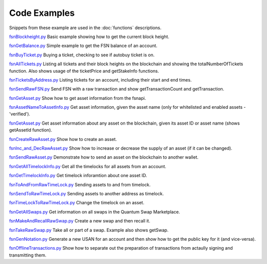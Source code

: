 Code Examples
=============

Snippets from these example are used in the :doc:`functions` descriptions.

`fsnBlockheight.py`_
Basic example showing how to get the current block height.

`fsnGetBalance.py`_
Simple example to get the FSN balance of an account.

`fsnBuyTicket.py`_
Buying a ticket, checking to see if autobuy ticket is on.

`fsnAllTickets.py`_
Listing all tickets and their block heights on the blockchain and showing the totalNumberOfTickets function.
Also shows usage of the ticketPrice and getStakeInfo functions.

`fsnTicketsByAddress.py`_
Listing tickets for an account, including their start and end times.

`fsnSendRawFSN.py`_
Send FSN with a raw transaction and show getTransactionCount and getTransaction.

`fsnGetAsset.py`_
Show how to get asset information from the fsnapi.

`fsnAssetNameToAssetInfo.py`_
Get asset information, given the asset name (only for whitelisted and enabled assets - 'verified').

`fsnGetAsset.py`_
Get asset information about any asset on the blockchain, given its asset ID or asset name (shows getAssetId function).

`fsnCreateRawAsset.py`_
Show how to create an asset.

`fsnInc_and_DecRawAsset.py`_
Show how to increase or decrease the supply of an asset (if it can be changed).

`fsnSendRawAsset.py`_
Demonstrate how to send an asset on the blockchain to another wallet.

`fsnGetAllTimelockInfo.py`_
Get all the timelocks for all assets from an account.

`fsnGetTimelockInfo.py`_
Get timelock inforamtion about one asset ID.

`fsnToAndFromRawTimeLock.py`_
Sending assets to and from timelock.

`fsnSendToRawTimeLock.py`_
Sending assets to another address as timelock.

`fsnTimeLockToRawTimeLock.py`_
Change the timelock on an asset.

`fsnGetAllSwaps.py`_
Get information on all swaps in the Quantum Swap Marketplace.

`fsnMakeAndRecallRawSwap.py`_
Create a new swap and then recall it.

`fsnTakeRawSwap.py`_
Take all or part of a swap. Example also shows getSwap.

`fsnGenNotation.py`_
Generate a new USAN for an account and then show how to get the public key for it (and vice-versa).

`fsnOfflineTransactions.py`_
Show how to separate out the preparation of transactions from actaully signing and transmitting them.






..  _fsnBlockheight.py: https://github.com/FUSIONFoundation/web3fsnpy/blob/master/fusion_tests/fsnBlockheight.py
..  _fsnGetBalance.py: https://github.com/FUSIONFoundation/web3fsnpy/blob/master/fusion_tests/fsnGetBalance.py
..  _fsnBuyTicket.py: https://github.com/FUSIONFoundation/web3fsnpy/blob/master/fusion_tests/fsnBuyTicket.py
..  _fsnAllTickets.py: https://github.com/FUSIONFoundation/web3fsnpy/blob/master/fusion_tests/fsnAllTickets.py
..  _fsnTicketsByAddress.py: https://github.com/FUSIONFoundation/web3fsnpy/blob/master/fusion_tests/fsnTicketsByAddress.py
..  _fsnSendRawFSN.py: https://github.com/FUSIONFoundation/web3fsnpy/blob/master/fusion_tests/fsnSendRawFSN.py
..  _fsnGetAsset.py: https://github.com/FUSIONFoundation/web3fsnpy/blob/master/fusion_tests/fsnGetAsset.py
..  _fsnAssetNameToAssetInfo.py: https://github.com/FUSIONFoundation/web3fsnpy/blob/master/fusion_tests/fsnAssetNameToAssetInfo.py
..  _fsnGetAsset.py: https://github.com/FUSIONFoundation/web3fsnpy/blob/master/fusion_tests/fsnGetAsset.py
..  _fsnCreateRawAsset.py: https://github.com/FUSIONFoundation/web3fsnpy/blob/master/fusion_tests/fsnCreateRawAsset.py
..  _fsnInc_and_DecRawAsset.py: https://github.com/FUSIONFoundation/web3fsnpy/blob/master/fusion_tests/fsnInc_and_DecRawAsset.py
..  _fsnSendRawAsset.py: https: https://github.com/FUSIONFoundation/web3fsnpy/blob/master/fusion_tests/fsnSendRawAsset.py
..  _fsnGetAllTimelockInfo.py: https://github.com/FUSIONFoundation/web3fsnpy/blob/master/fusion_tests/fsnGetAllTimelockInfo.py
..  _fsnGetTimelockInfo.py: https://github.com/FUSIONFoundation/web3fsnpy/blob/master/fusion_tests/fsnGetTimelockInfo.py
..  _fsnToAndFromRawTimeLock.py: https://github.com/FUSIONFoundation/web3fsnpy/blob/master/fusion_tests/fsnToAndFromRawTimeLock.py
..  _fsnSendToRawTimeLock.py: https://github.com/FUSIONFoundation/web3fsnpy/blob/master/fusion_tests/fsnSendToRawTimeLock.py
..  _fsnTimeLockToRawTimeLock.py: https://github.com/FUSIONFoundation/web3fsnpy/blob/master/fusion_tests/fsnTimeLockToRawTimeLock.py
..  _fsnGetAllSwaps.py: https://github.com/FUSIONFoundation/web3fsnpy/blob/master/fusion_tests/fsnGetAllSwaps.py
..  _fsnMakeAndRecallRawSwap.py: https://github.com/FUSIONFoundation/web3fsnpy/blob/master/fusion_tests/fsnMakeAndRecallRawSwap.py
..  _fsnTakeRawSwap.py: https://github.com/FUSIONFoundation/web3fsnpy/blob/master/fusion_tests/fsnTakeRawSwap.py
..  _fsnGenNotation.py: https://github.com/FUSIONFoundation/web3fsnpy/blob/master/fusion_tests/fsnGenNotation.py
..  _fsnOfflineTransactions.py: https://github.com/FUSIONFoundation/web3fsnpy/blob/master/fusion_tests/fsnOfflineTransactions.py





